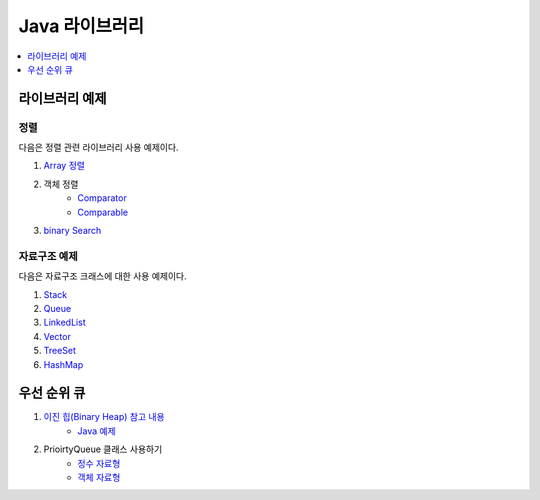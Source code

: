 ==================================
Java 라이브러리
==================================

.. contents:: 
   :depth: 1
   :local:
   
라이브러리 예제
==================================

정렬
---------------

다음은 정렬 관련 라이브러리 사용 예제이다.

#. `Array 정렬 <https://github.com/prolecture/problems/blob/master/JavaSrc/src/SortArrayDemo.java>`_
#. 객체 정렬 
    - `Comparator <https://github.com/prolecture/problems/blob/master/JavaSrc/src/SortComparatorDemo.java>`_
    - `Comparable <https://github.com/prolecture/problems/blob/master/JavaSrc/src/SortComparableDemo.java>`_
#. `binary Search <https://github.com/prolecture/problems/blob/master/JavaSrc/src/BinarySearchDemo.java>`_


자료구조 예제
-----------------

다음은 자료구조 크래스에 대한 사용 예제이다.

#. `Stack <https://github.com/prolecture/problems/blob/master/JavaSrc/src/StackDemo.java>`_
#. `Queue <https://github.com/prolecture/problems/blob/master/JavaSrc/src/QueueDemo.java>`_
#. `LinkedList <https://github.com/prolecture/problems/blob/master/JavaSrc/src/LinkedListDemo.java>`_
#. `Vector <https://github.com/prolecture/problems/blob/master/JavaSrc/src/VectorDemo.java>`_
#. `TreeSet <https://github.com/prolecture/problems/blob/master/JavaSrc/src/TreeSetDemo.java>`_
#. `HashMap <https://github.com/prolecture/problems/blob/master/JavaSrc/src/HashMapDemo.java>`_


우선 순위 큐
======================

#. `이진 힙(Binary Heap) 참고 내용 <http://algocoding.net/tree/heap.html>`_
    - `Java 예제 <https://github.com/prolecture/problems/blob/master/JavaSrc/src/이진힙.java>`_

#. PrioirtyQueue 클래스 사용하기 
    - `정수 자료형 <https://github.com/prolecture/problems/blob/master/JavaSrc/src/PQDemo1.java>`_
    - `객체 자료형 <https://github.com/prolecture/problems/blob/master/JavaSrc/src/PQDemo2.java>`_





